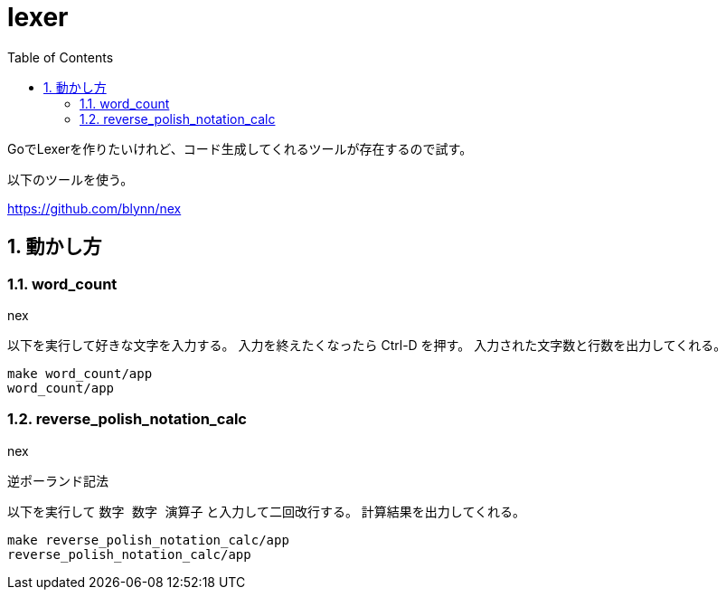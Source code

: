 = lexer
:toc: left
:sectnums:

GoでLexerを作りたいけれど、コード生成してくれるツールが存在するので試す。

以下のツールを使う。

https://github.com/blynn/nex

== 動かし方

=== word_count

nex

以下を実行して好きな文字を入力する。
入力を終えたくなったら Ctrl-D を押す。
入力された文字数と行数を出力してくれる。

[source,bash]
----
make word_count/app
word_count/app
----

=== reverse_polish_notation_calc

nex

逆ポーランド記法

以下を実行して `数字 数字 演算子` と入力して二回改行する。
計算結果を出力してくれる。

[source,bash]
----
make reverse_polish_notation_calc/app
reverse_polish_notation_calc/app
----

